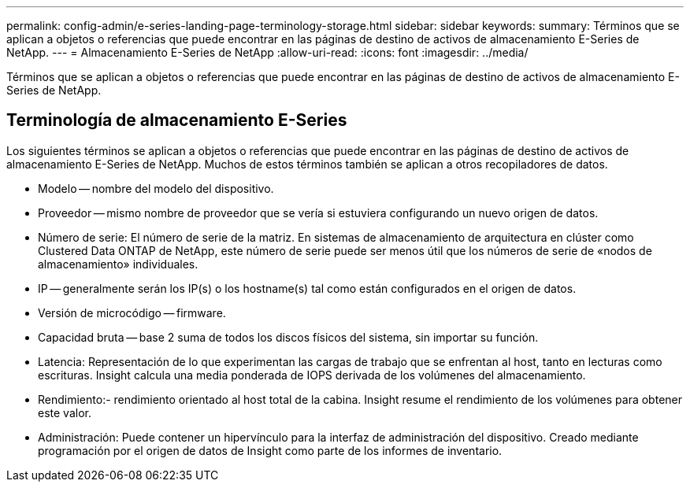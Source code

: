 ---
permalink: config-admin/e-series-landing-page-terminology-storage.html 
sidebar: sidebar 
keywords:  
summary: Términos que se aplican a objetos o referencias que puede encontrar en las páginas de destino de activos de almacenamiento E-Series de NetApp. 
---
= Almacenamiento E-Series de NetApp
:allow-uri-read: 
:icons: font
:imagesdir: ../media/


[role="lead"]
Términos que se aplican a objetos o referencias que puede encontrar en las páginas de destino de activos de almacenamiento E-Series de NetApp.



== Terminología de almacenamiento E-Series

Los siguientes términos se aplican a objetos o referencias que puede encontrar en las páginas de destino de activos de almacenamiento E-Series de NetApp. Muchos de estos términos también se aplican a otros recopiladores de datos.

* Modelo -- nombre del modelo del dispositivo.
* Proveedor -- mismo nombre de proveedor que se vería si estuviera configurando un nuevo origen de datos.
* Número de serie: El número de serie de la matriz. En sistemas de almacenamiento de arquitectura en clúster como Clustered Data ONTAP de NetApp, este número de serie puede ser menos útil que los números de serie de «nodos de almacenamiento» individuales.
* IP -- generalmente serán los IP(s) o los hostname(s) tal como están configurados en el origen de datos.
* Versión de microcódigo -- firmware.
* Capacidad bruta -- base 2 suma de todos los discos físicos del sistema, sin importar su función.
* Latencia: Representación de lo que experimentan las cargas de trabajo que se enfrentan al host, tanto en lecturas como escrituras. Insight calcula una media ponderada de IOPS derivada de los volúmenes del almacenamiento.
* Rendimiento:- rendimiento orientado al host total de la cabina. Insight resume el rendimiento de los volúmenes para obtener este valor.
* Administración: Puede contener un hipervínculo para la interfaz de administración del dispositivo. Creado mediante programación por el origen de datos de Insight como parte de los informes de inventario.


